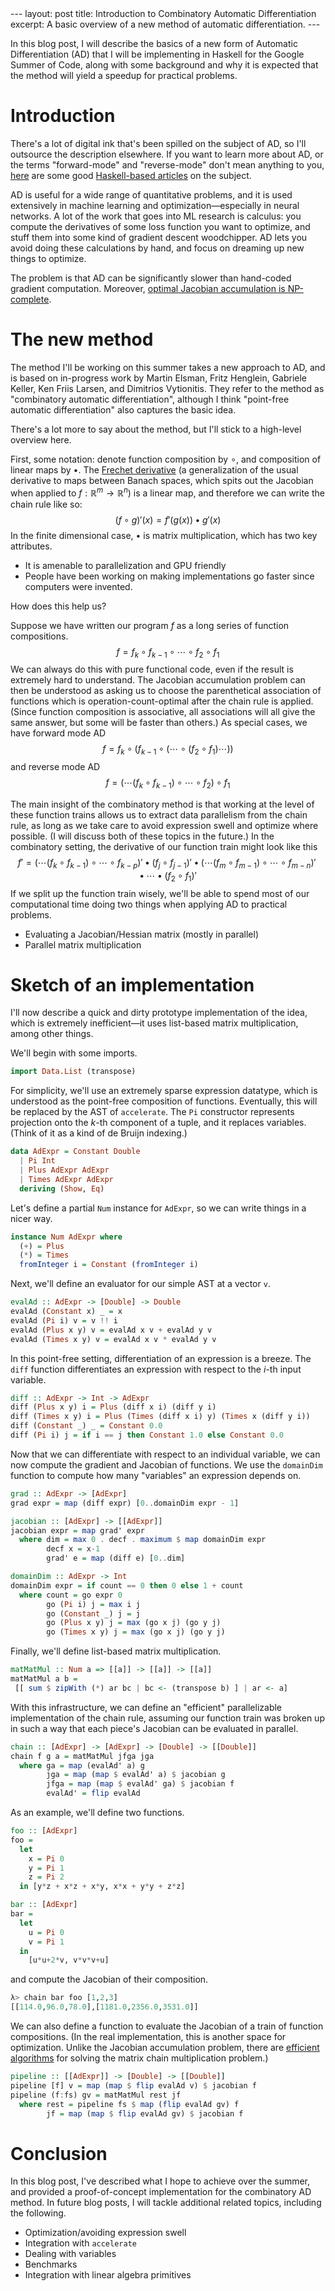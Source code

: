 #+STARTUP: showall indent
#+BEGIN_EXPORT html
---
layout: post
title: Introduction to Combinatory Automatic Differentiation
excerpt: A basic overview of a new method of automatic differentiation.
---
#+END_EXPORT

In this blog post, I will describe the basics of a new form of Automatic Differentiation (AD) that I will be implementing in Haskell for the Google Summer of Code, along with some background and why it is expected that the method will yield a speedup for practical problems.

* Introduction

There's a lot of digital ink that's been spilled on the subject of AD, so I'll outsource the description elsewhere.
If you want to learn more about AD, or the terms "forward-mode" and "reverse-mode" don't mean anything to you, [[http://www.danielbrice.net/blog/automatic-differentiation-is-trivial-in-haskell/][here]] are some good [[http://h2.jaguarpaw.co.uk/posts/reverse-mode-automatic-differentiation/][Haskell-based articles]] on the subject.

AD is useful for a wide range of quantitative problems, and it is used extensively in machine learning and optimization---especially in neural networks.
A lot of the work that goes into ML research is calculus: you compute the derivatives of some loss function you want to optimize, and stuff them into some kind of gradient descent woodchipper.
AD lets you avoid doing these calculations by hand, and focus on dreaming up new things to optimize.

The problem is that AD can be significantly slower than hand-coded gradient computation.
Moreover, [[https://pdfs.semanticscholar.org/dd3c/a38dc66b7f93b124bb7dc5dfa8601d87b3da.pdf][optimal Jacobian accumulation is NP-complete]].

* The new method

The method I'll be working on this summer takes a new approach to AD, and is based on in-progress work by Martin Elsman, Fritz Henglein, Gabriele Keller, Ken Friis Larsen, and Dimitrios Vytionitis.
They refer to the method as "combinatory automatic differentiation", although I think "point-free automatic differentiation" also captures the basic idea.

There's a lot more to say about the method, but I'll stick to a high-level overview here.

First, some notation: denote function composition by $\circ$, and composition of linear maps by $\bullet$.
The [[https://en.wikipedia.org/wiki/Fr%C3%A9chet_derivative][Frechet derivative]] (a generalization of the usual derivative to maps between Banach spaces, which spits out the Jacobian when applied to $f: \mathbb{R}^m \to \mathbb{R}^n$) is a linear map, and therefore we can write the chain rule like so: \[
(f \circ g)'(x) = f'(g(x)) \bullet g'(x)
\]
In the finite dimensional case, $\bullet$ is matrix multiplication, which has two key attributes.
- It is amenable to parallelization and GPU friendly
- People have been working on making implementations go faster since computers were invented.

How does this help us?

Suppose we have written our program $f$ as a long series of function compositions. \[
f = f_k \circ f_{k-1} \circ \cdots \circ f_2 \circ f_1
\]
We can always do this with pure functional code, even if the result is extremely hard to understand.
The Jacobian accumulation problem can then be understood as asking us to choose the parenthetical association of functions which is operation-count-optimal after the chain rule is applied.
(Since function composition is associative, all associations will all give the same answer, but some will be faster than others.)
As special cases, we have forward mode AD \[
f = f_k \circ (f_{k-1} \circ (\cdots \circ (f_2 \circ f_1) \cdots))
\]
and reverse mode AD \[
f = (\cdots(f_k \circ f_{k-1}) \circ \cdots \circ f_2) \circ f_1
\]

The main insight of the combinatory method is that working at the level of these function trains allows us to extract data parallelism from the chain rule, as long as we take care to avoid expression swell and optimize where possible.
(I will discuss both of these topics in the future.)
In the combinatory setting, the derivative of our function train might look like this \[
f' = ( \cdots (f_k \circ f_{k-1}) \circ \cdots \circ f_{k-p})' \bullet (f_j \circ f_{j-1})'
 \bullet (\cdots(f_m \circ f_{m-1}) \circ \cdots \circ f_{m-n})' \bullet \cdots \bullet (f_2 \circ f_1)'
\]
If we split up the function train wisely, we'll be able to spend most of our computational time doing two things when applying AD to practical problems.
- Evaluating a Jacobian/Hessian matrix (mostly in parallel)
- Parallel matrix multiplication

* Sketch of an implementation

I'll now describe a quick and dirty prototype implementation of the idea, which is extremely inefficient---it uses list-based matrix multiplication, among other things.

We'll begin with some imports.
#+BEGIN_SRC haskell
import Data.List (transpose)
#+END_SRC

For simplicity, we'll use an extremely sparse expression datatype, which is understood as the point-free composition of functions.
Eventually, this will be replaced by the AST of =accelerate=.
The =Pi= constructor represents projection onto the \(k\)-th component of a tuple, and it replaces variables.
(Think of it as a kind of de Bruijn indexing.)
#+BEGIN_SRC haskell
data AdExpr = Constant Double
  | Pi Int
  | Plus AdExpr AdExpr
  | Times AdExpr AdExpr
  deriving (Show, Eq)
#+END_SRC

Let's define a partial =Num= instance for =AdExpr=, so we can write things in a nicer way.
#+BEGIN_SRC haskell
instance Num AdExpr where
  (+) = Plus
  (*) = Times
  fromInteger i = Constant (fromInteger i)
#+END_SRC

Next, we'll define an evaluator for our simple AST at a vector =v=.
#+BEGIN_SRC haskell
evalAd :: AdExpr -> [Double] -> Double
evalAd (Constant x) _ = x
evalAd (Pi i) v = v !! i
evalAd (Plus x y) v = evalAd x v + evalAd y v
evalAd (Times x y) v = evalAd x v * evalAd y v
#+END_SRC
In this point-free setting, differentiation of an expression is a breeze.
The =diff= function differentiates an expression with respect to the \(i\)-th input variable.
#+BEGIN_SRC haskell
diff :: AdExpr -> Int -> AdExpr
diff (Plus x y) i = Plus (diff x i) (diff y i)
diff (Times x y) i = Plus (Times (diff x i) y) (Times x (diff y i))
diff (Constant _) _ = Constant 0.0
diff (Pi i) j = if i == j then Constant 1.0 else Constant 0.0
#+END_SRC
Now that we can differentiate with respect to an individual variable, we can now compute the gradient and Jacobian of functions.
We use the =domainDim= function to compute how many "variables" an expression depends on.
#+BEGIN_SRC haskell
grad :: AdExpr -> [AdExpr]
grad expr = map (diff expr) [0..domainDim expr - 1]

jacobian :: [AdExpr] -> [[AdExpr]]
jacobian expr = map grad' expr
  where dim = max 0 . decf . maximum $ map domainDim expr
        decf x = x-1
        grad' e = map (diff e) [0..dim]

domainDim :: AdExpr -> Int
domainDim expr = if count == 0 then 0 else 1 + count
  where count = go expr 0
        go (Pi i) j = max i j
        go (Constant _) j = j
        go (Plus x y) j = max (go x j) (go y j)
        go (Times x y) j = max (go x j) (go y j)
#+END_SRC
Finally, we'll define list-based matrix multiplication.
#+BEGIN_SRC haskell
matMatMul :: Num a => [[a]] -> [[a]] -> [[a]]
matMatMul a b =
 [[ sum $ zipWith (*) ar bc | bc <- (transpose b) ] | ar <- a]
#+END_SRC

With this infrastructure, we can define an "efficient" parallelizable implementation of the chain rule, assuming our function train was broken up in such a way that each piece's Jacobian can be evaluated in parallel.
#+BEGIN_SRC haskell
chain :: [AdExpr] -> [AdExpr] -> [Double] -> [[Double]]
chain f g a = matMatMul jfga jga
  where ga = map (evalAd' a) g
        jga = map (map $ evalAd' a) $ jacobian g
        jfga = map (map $ evalAd' ga) $ jacobian f
        evalAd' = flip evalAd
#+END_SRC

As an example, we'll define two functions.
#+BEGIN_SRC haskell
foo :: [AdExpr]
foo =
  let
    x = Pi 0
    y = Pi 1
    z = Pi 2
  in [y*z + x*z + x*y, x*x + y*y + z*z]

bar :: [AdExpr]
bar =
  let
    u = Pi 0
    v = Pi 1
  in
    [u*u+2*v, v*v*v+u]
#+END_SRC
and compute the Jacobian of their composition.
#+BEGIN_SRC haskell
λ> chain bar foo [1,2,3]
[[114.0,96.0,78.0],[1181.0,2356.0,3531.0]]
#+END_SRC
We can also define a function to evaluate the Jacobian of a train of function compositions.
(In the real implementation, this is another space for optimization. Unlike the Jacobian accumulation problem, there are [[https://en.wikipedia.org/wiki/Matrix_chain_multiplication][efficient algorithms]] for solving the matrix chain multiplication problem.)
#+BEGIN_SRC haskell
pipeline :: [[AdExpr]] -> [Double] -> [[Double]]
pipeline [f] v = map (map $ flip evalAd v) $ jacobian f
pipeline (f:fs) gv = matMatMul rest jf
  where rest = pipeline fs $ map (flip evalAd gv) f
        jf = map (map $ flip evalAd gv) $ jacobian f
#+END_SRC

* Conclusion

In this blog post, I've described what I hope to achieve over the summer, and provided a proof-of-concept implementation for the combinatory AD method.
In future blog posts, I will tackle additional related topics, including the following.
- Optimization/avoiding expression swell
- Integration with =accelerate=
- Dealing with variables
- Benchmarks
- Integration with linear algebra primitives
